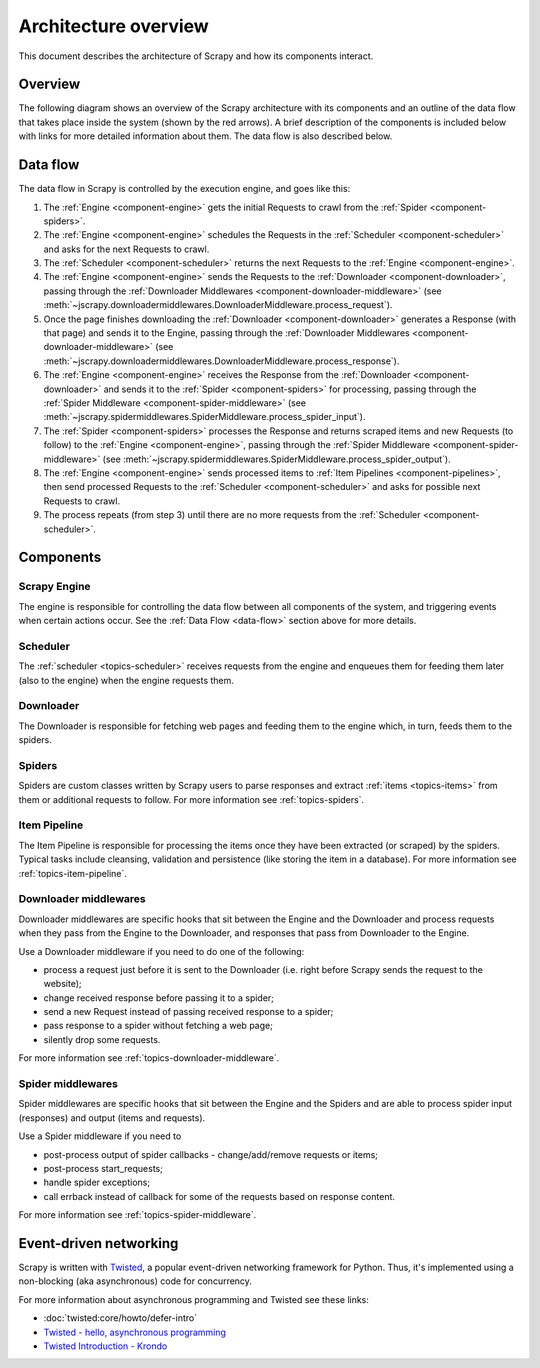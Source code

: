 .. _topics-architecture:

=====================
Architecture overview
=====================

This document describes the architecture of Scrapy and how its components
interact.

Overview
========

The following diagram shows an overview of the Scrapy architecture with its
components and an outline of the data flow that takes place inside the system
(shown by the red arrows). A brief description of the components is included
below with links for more detailed information about them. The data flow is
also described below.

.. _data-flow:

Data flow
=========

.. image:: _images/jscrapy_architecture_02.png
   :width: 700
   :height: 470
   :alt: Scrapy architecture

The data flow in Scrapy is controlled by the execution engine, and goes like
this:

1. The :ref:`Engine <component-engine>` gets the initial Requests to crawl from the
   :ref:`Spider <component-spiders>`.

2. The :ref:`Engine <component-engine>` schedules the Requests in the
   :ref:`Scheduler <component-scheduler>` and asks for the
   next Requests to crawl.

3. The :ref:`Scheduler <component-scheduler>` returns the next Requests
   to the :ref:`Engine <component-engine>`.

4. The :ref:`Engine <component-engine>` sends the Requests to the
   :ref:`Downloader <component-downloader>`, passing through the
   :ref:`Downloader Middlewares <component-downloader-middleware>` (see
   :meth:`~jscrapy.downloadermiddlewares.DownloaderMiddleware.process_request`).

5. Once the page finishes downloading the
   :ref:`Downloader <component-downloader>` generates a Response (with
   that page) and sends it to the Engine, passing through the
   :ref:`Downloader Middlewares <component-downloader-middleware>` (see
   :meth:`~jscrapy.downloadermiddlewares.DownloaderMiddleware.process_response`).

6. The :ref:`Engine <component-engine>` receives the Response from the
   :ref:`Downloader <component-downloader>` and sends it to the
   :ref:`Spider <component-spiders>` for processing, passing
   through the :ref:`Spider Middleware <component-spider-middleware>` (see
   :meth:`~jscrapy.spidermiddlewares.SpiderMiddleware.process_spider_input`).

7. The :ref:`Spider <component-spiders>` processes the Response and returns
   scraped items and new Requests (to follow) to the
   :ref:`Engine <component-engine>`, passing through the
   :ref:`Spider Middleware <component-spider-middleware>` (see
   :meth:`~jscrapy.spidermiddlewares.SpiderMiddleware.process_spider_output`).

8. The :ref:`Engine <component-engine>` sends processed items to
   :ref:`Item Pipelines <component-pipelines>`, then send processed Requests to
   the :ref:`Scheduler <component-scheduler>` and asks for possible next Requests
   to crawl.

9. The process repeats (from step 3) until there are no more requests from the
   :ref:`Scheduler <component-scheduler>`.

Components
==========

.. _component-engine:

Scrapy Engine
-------------

The engine is responsible for controlling the data flow between all components
of the system, and triggering events when certain actions occur. See the
:ref:`Data Flow <data-flow>` section above for more details.

.. _component-scheduler:

Scheduler
---------

The :ref:`scheduler <topics-scheduler>` receives requests from the engine and 
enqueues them for feeding them later (also to the engine) when the engine 
requests them.

.. _component-downloader:

Downloader
----------

The Downloader is responsible for fetching web pages and feeding them to the
engine which, in turn, feeds them to the spiders.

.. _component-spiders:

Spiders
-------

Spiders are custom classes written by Scrapy users to parse responses and
extract :ref:`items <topics-items>` from them or additional requests to
follow. For more information see :ref:`topics-spiders`.

.. _component-pipelines:

Item Pipeline
-------------

The Item Pipeline is responsible for processing the items once they have been
extracted (or scraped) by the spiders. Typical tasks include cleansing,
validation and persistence (like storing the item in a database). For more
information see :ref:`topics-item-pipeline`.

.. _component-downloader-middleware:

Downloader middlewares
----------------------

Downloader middlewares are specific hooks that sit between the Engine and the
Downloader and process requests when they pass from the Engine to the
Downloader, and responses that pass from Downloader to the Engine.

Use a Downloader middleware if you need to do one of the following:

* process a request just before it is sent to the Downloader
  (i.e. right before Scrapy sends the request to the website);
* change received response before passing it to a spider;
* send a new Request instead of passing received response to a spider;
* pass response to a spider without fetching a web page;
* silently drop some requests.

For more information see :ref:`topics-downloader-middleware`.

.. _component-spider-middleware:

Spider middlewares
------------------

Spider middlewares are specific hooks that sit between the Engine and the
Spiders and are able to process spider input (responses) and output (items and
requests).

Use a Spider middleware if you need to

* post-process output of spider callbacks - change/add/remove requests or items;
* post-process start_requests;
* handle spider exceptions;
* call errback instead of callback for some of the requests based on response
  content.

For more information see :ref:`topics-spider-middleware`.

Event-driven networking
=======================

Scrapy is written with `Twisted`_, a popular event-driven networking framework
for Python. Thus, it's implemented using a non-blocking (aka asynchronous) code
for concurrency.

For more information about asynchronous programming and Twisted see these
links:

* :doc:`twisted:core/howto/defer-intro`
* `Twisted - hello, asynchronous programming`_
* `Twisted Introduction - Krondo`_

.. _Twisted: https://twistedmatrix.com/trac/
.. _Twisted - hello, asynchronous programming: http://jessenoller.com/blog/2009/02/11/twisted-hello-asynchronous-programming/
.. _Twisted Introduction - Krondo: http://krondo.com/an-introduction-to-asynchronous-programming-and-twisted/
